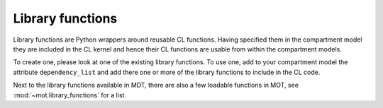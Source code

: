 .. _dynamic_modules_library_functions:

*****************
Library functions
*****************
Library functions are Python wrappers around reusable CL functions.
Having specified them in the compartment model they are included in the CL kernel and hence their CL functions are usable from within the compartment models.

To create one, please look at one of the existing library functions.
To use one, add to your compartment model the attribute ``dependency_list`` and add there one or more of the library functions to include in the CL code.

Next to the library functions available in MDT, there are also a few loadable functions in MOT, see :mod:`~mot.library_functions` for a list.
